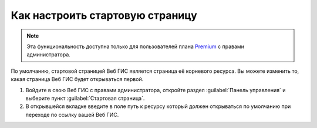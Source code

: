 .. sectionauthor:: Maxim Dubinin <maxim.dubinin@nextgis.com>

Как настроить стартовую страницу
================================

.. note:: 
	Эта функциональность доступна только для пользователей плана `Premium <http://nextgis.ru/nextgis-com/plans>`_ с правами администратора.

По умолчанию, стартовой страницей Веб ГИС является страница её корневого ресурса. Вы можете изменить то, какая страница Веб ГИС будет открываться первой.

#. Войдите в свою Веб ГИС с правами администратора, откройте раздел :guilabel:`Панель управления` и выберите пункт :guilabel:`Стартовая страница`. 
#. В открывшейся вкладке введите в поле путь к ресурсу который должен открываться по умолчанию при переходе по ссылку вашей Веб ГИС.